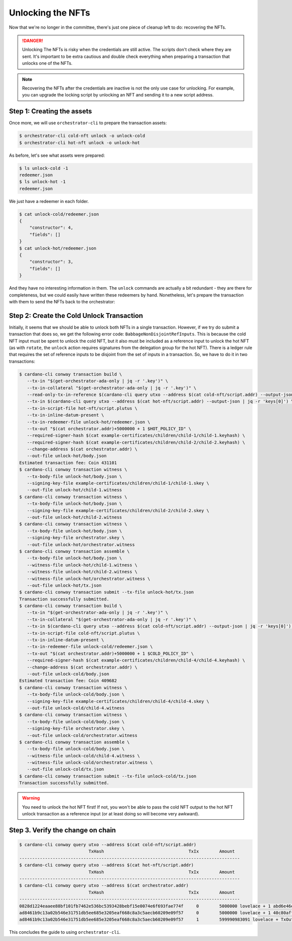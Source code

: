 .. _unlock:

Unlocking the NFTs
==================

Now that we're no longer in the committee, there's just one piece of cleanup
left to do: recovering the NFTs.

.. danger::
   Unlocking The NFTs is risky when the credentials are still active. The
   scripts don't check where they are sent. It's important to be extra cautious
   and double check everything when preparing a transaction that unlocks one of
   the NFTs.

.. note::
   Recovering the NFTs after the credentials are inactive is not the only use
   case for unlocking. For example, you can upgrade the locking script by
   unlocking an NFT and sending it to a new script address.

Step 1: Creating the assets
---------------------------

Once more, we will use ``orchestrator-cli`` to prepare the transaction assets:

.. code-block:: bash

   $ orchestrator-cli cold-nft unlock -o unlock-cold
   $ orchestrator-cli hot-nft unlock -o unlock-hot

As before, let's see what assets were prepared:

.. code-block:: bash

   $ ls unlock-cold -1
   redeemer.json
   $ ls unlock-hot -1
   redeemer.json

We just have a redeemer in each folder.

.. code-block:: bash

   $ cat unlock-cold/redeemer.json
   {
       "constructor": 4,
       "fields": []
   }
   $ cat unlock-hot/redeemer.json
   {
       "constructor": 3,
       "fields": []
   }

And they have no interesting information in them. The ``unlock`` commands are
actually a bit redundant - they are there for completeness, but we could easily
have written these redeemers by hand. Nonetheless, let's prepare the
transaction with them to send the NFTs back to the orchestrator:

Step 2: Create the Cold Unlock Transaction
------------------------------------------

Initially, it seems that we should be able to unlock both NFTs in a single
transaction. However, if we try do submit a transaction that does so, we get
the following error code: ``BabbageNonDisjointRefInputs``. This is because the
cold NFT input must be spent to unlock the cold NFT, but it also must be
included as a reference input to unlock the hot NFT (as with ``rotate``, the
``unlock`` action requires signatures from the delegation group for the hot
NFT). There is a ledger rule that requires the set of reference inputs to be
disjoint from the set of inputs in a transaction. So, we have to do it in two
transactions:

.. code-block:: bash

   $ cardano-cli conway transaction build \
      --tx-in "$(get-orchestrator-ada-only | jq -r '.key')" \
      --tx-in-collateral "$(get-orchestrator-ada-only | jq -r '.key')" \
      --read-only-tx-in-reference $(cardano-cli query utxo --address $(cat cold-nft/script.addr) --output-json | jq -r 'keys[0]') \
      --tx-in $(cardano-cli query utxo --address $(cat hot-nft/script.addr) --output-json | jq -r 'keys[0]') \
      --tx-in-script-file hot-nft/script.plutus \
      --tx-in-inline-datum-present \
      --tx-in-redeemer-file unlock-hot/redeemer.json \
      --tx-out "$(cat orchestrator.addr)+5000000 + 1 $HOT_POLICY_ID" \
      --required-signer-hash $(cat example-certificates/children/child-1/child-1.keyhash) \
      --required-signer-hash $(cat example-certificates/children/child-2/child-2.keyhash) \
      --change-address $(cat orchestrator.addr) \
      --out-file unlock-hot/body.json
   Estimated transaction fee: Coin 431101
   $ cardano-cli conway transaction witness \
      --tx-body-file unlock-hot/body.json \
      --signing-key-file example-certificates/children/child-1/child-1.skey \
      --out-file unlock-hot/child-1.witness
   $ cardano-cli conway transaction witness \
      --tx-body-file unlock-hot/body.json \
      --signing-key-file example-certificates/children/child-2/child-2.skey \
      --out-file unlock-hot/child-2.witness
   $ cardano-cli conway transaction witness \
      --tx-body-file unlock-hot/body.json \
      --signing-key-file orchestrator.skey \
      --out-file unlock-hot/orchestrator.witness
   $ cardano-cli conway transaction assemble \
      --tx-body-file unlock-hot/body.json \
      --witness-file unlock-hot/child-1.witness \
      --witness-file unlock-hot/child-2.witness \
      --witness-file unlock-hot/orchestrator.witness \
      --out-file unlock-hot/tx.json
   $ cardano-cli conway transaction submit --tx-file unlock-hot/tx.json
   Transaction successfully submitted.
   $ cardano-cli conway transaction build \
      --tx-in "$(get-orchestrator-ada-only | jq -r '.key')" \
      --tx-in-collateral "$(get-orchestrator-ada-only | jq -r '.key')" \
      --tx-in $(cardano-cli query utxo --address $(cat cold-nft/script.addr) --output-json | jq -r 'keys[0]') \
      --tx-in-script-file cold-nft/script.plutus \
      --tx-in-inline-datum-present \
      --tx-in-redeemer-file unlock-cold/redeemer.json \
      --tx-out "$(cat orchestrator.addr)+5000000 + 1 $COLD_POLICY_ID" \
      --required-signer-hash $(cat example-certificates/children/child-4/child-4.keyhash) \
      --change-address $(cat orchestrator.addr) \
      --out-file unlock-cold/body.json
   Estimated transaction fee: Coin 409682
   $ cardano-cli conway transaction witness \
      --tx-body-file unlock-cold/body.json \
      --signing-key-file example-certificates/children/child-4/child-4.skey \
      --out-file unlock-cold/child-4.witness
   $ cardano-cli conway transaction witness \
      --tx-body-file unlock-cold/body.json \
      --signing-key-file orchestrator.skey \
      --out-file unlock-cold/orchestrator.witness
   $ cardano-cli conway transaction assemble \
      --tx-body-file unlock-cold/body.json \
      --witness-file unlock-cold/child-4.witness \
      --witness-file unlock-cold/orchestrator.witness \
      --out-file unlock-cold/tx.json
   $ cardano-cli conway transaction submit --tx-file unlock-cold/tx.json
   Transaction successfully submitted.

.. warning::
    You need to unlock the hot NFT first! If not, you won't be able to pass the
    cold NFT output to the hot NFT unlock transaction as a reference input (or
    at least doing so will become very awkward).

Step 3. Verify the change on chain
----------------------------------

.. code-block:: bash

   $ cardano-cli conway query utxo --address $(cat cold-nft/script.addr)
                              TxHash                                 TxIx        Amount
   --------------------------------------------------------------------------------------
   $ cardano-cli conway query utxo --address $(cat hot-nft/script.addr)
                              TxHash                                 TxIx        Amount
   --------------------------------------------------------------------------------------
   $ cardano-cli conway query utxo --address $(cat orchestrator.addr)
                              TxHash                                 TxIx        Amount
   --------------------------------------------------------------------------------------
   0828d1224eaaee88bf101fb7462e536bc5393428bebf15e0074e6f693fae774f     0        5000000 lovelace + 1 abd6e46e50b70e8b7bcc66bbe35ad8e7393bd9fb704cbbed84797841 + TxOutDatumNone
   ad8461b9c13a02b546e31751db5ee685e3205eaf668c8a3c5aecb60209e09f57     0        5000000 lovelace + 1 40c80aff033eea853403adab3d29ebdaad9c4757a3cee9bfdff4a7cc + TxOutDatumNone
   ad8461b9c13a02b546e31751db5ee685e3205eaf668c8a3c5aecb60209e09f57     1        599990983091 lovelace + TxOutDatumNone

This concludes the guide to using ``orchestrator-cli``.
